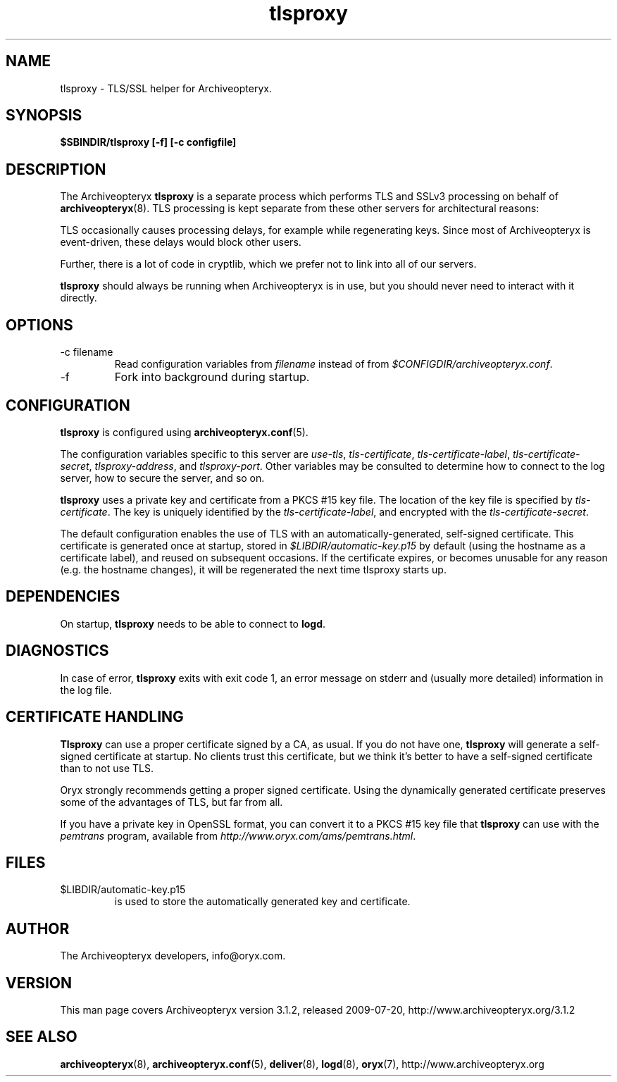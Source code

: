 .\" Copyright 2009 The Archiveopteryx Developers <info@aox.org>
.TH tlsproxy 8 2009-07-20 aox.org "Archiveopteryx Documentation"
.SH NAME
tlsproxy - TLS/SSL helper for Archiveopteryx.
.SH SYNOPSIS
.B $SBINDIR/tlsproxy [-f] [-c configfile]
.SH DESCRIPTION
.nh
.PP
The Archiveopteryx
.B tlsproxy
is a separate process which performs TLS and SSLv3 processing on behalf of
.BR archiveopteryx (8).
TLS processing is kept separate from these other servers for
architectural reasons:
.PP
TLS occasionally causes processing delays, for example while
regenerating keys. Since most of Archiveopteryx is event-driven, these
delays would block other users.
.PP
Further, there is a lot of code in cryptlib, which we prefer not to
link into all of our servers.
.PP
.B tlsproxy
should always be running when Archiveopteryx is in use, but you should
never need to interact with it directly.
.SH OPTIONS
.IP "-c filename"
Read configuration variables from
.I filename
instead of from
.IR $CONFIGDIR/archiveopteryx.conf .
.IP -f
Fork into background during startup.
.SH CONFIGURATION
.B tlsproxy
is configured using
.BR archiveopteryx.conf (5).
.PP
The configuration variables specific to this server are
.IR use-tls ,
.IR tls-certificate ,
.IR tls-certificate-label ,
.IR tls-certificate-secret ,
.IR tlsproxy-address ,
and
.IR tlsproxy-port .
Other variables may be consulted to determine how to connect to the log
server, how to secure the server, and so on.
.PP
.B tlsproxy
uses a private key and certificate from a PKCS #15 key file. The
location of the key file is specified by
.IR tls-certificate .
The key is uniquely identified by the
.IR tls-certificate-label ,
and encrypted with the
.IR tls-certificate-secret .
.PP
The default configuration enables the use of TLS with an
automatically-generated, self-signed certificate. This certificate is
generated once at startup, stored in
.I $LIBDIR/automatic-key.p15
by default (using the hostname as a certificate label), and reused on
subsequent occasions. If the certificate expires, or becomes unusable
for any reason (e.g. the hostname changes), it will be regenerated the
next time tlsproxy starts up.
.SH DEPENDENCIES
On startup,
.B tlsproxy
needs to be able to connect to
.BR logd .
.SH DIAGNOSTICS
In case of error,
.B tlsproxy
exits with exit code 1, an error message on stderr and (usually more
detailed) information in the log file.
.SH "CERTIFICATE HANDLING"
.B Tlsproxy
can use a proper certificate signed by a CA, as usual. If you
do not have one,
.B tlsproxy
will generate a self-signed certificate at startup. No clients trust
this certificate, but we think it's better to have a self-signed
certificate than to not use TLS.
.PP
Oryx strongly recommends getting a proper signed certificate. Using
the dynamically generated certificate preserves some of the advantages
of TLS, but far from all.
.PP
If you have a private key in OpenSSL format, you can convert it to a
PKCS #15 key file that
.B tlsproxy
can use with the
.I pemtrans
program, available from
.IR http://www.oryx.com/ams/pemtrans.html .
.SH FILES
.IP $LIBDIR/automatic-key.p15
is used to store the automatically generated key and certificate.
.SH AUTHOR
The Archiveopteryx developers, info@oryx.com.
.SH VERSION
This man page covers Archiveopteryx version 3.1.2, released 2009-07-20,
http://www.archiveopteryx.org/3.1.2
.SH SEE ALSO
.BR archiveopteryx (8),
.BR archiveopteryx.conf (5),
.BR deliver (8),
.BR logd (8),
.BR oryx (7),
http://www.archiveopteryx.org
